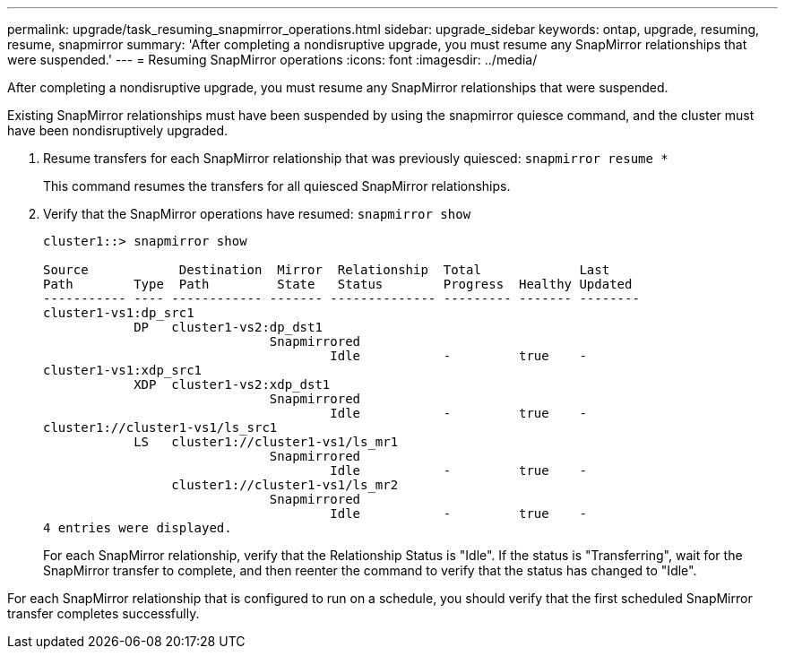 ---
permalink: upgrade/task_resuming_snapmirror_operations.html
sidebar: upgrade_sidebar
keywords: ontap, upgrade, resuming, resume, snapmirror
summary: 'After completing a nondisruptive upgrade, you must resume any SnapMirror relationships that were suspended.'
---
= Resuming SnapMirror operations
:icons: font
:imagesdir: ../media/

[.lead]
After completing a nondisruptive upgrade, you must resume any SnapMirror relationships that were suspended.

Existing SnapMirror relationships must have been suspended by using the snapmirror quiesce command, and the cluster must have been nondisruptively upgraded.

. Resume transfers for each SnapMirror relationship that was previously quiesced: `snapmirror resume *`
+
This command resumes the transfers for all quiesced SnapMirror relationships.

. Verify that the SnapMirror operations have resumed: `snapmirror show`
+
----
cluster1::> snapmirror show

Source            Destination  Mirror  Relationship  Total             Last
Path        Type  Path         State   Status        Progress  Healthy Updated
----------- ---- ------------ ------- -------------- --------- ------- --------
cluster1-vs1:dp_src1
            DP   cluster1-vs2:dp_dst1
                              Snapmirrored
                                      Idle           -         true    -
cluster1-vs1:xdp_src1
            XDP  cluster1-vs2:xdp_dst1
                              Snapmirrored
                                      Idle           -         true    -
cluster1://cluster1-vs1/ls_src1
            LS   cluster1://cluster1-vs1/ls_mr1
                              Snapmirrored
                                      Idle           -         true    -
                 cluster1://cluster1-vs1/ls_mr2
                              Snapmirrored
                                      Idle           -         true    -
4 entries were displayed.
----
+
For each SnapMirror relationship, verify that the Relationship Status is "Idle". If the status is "Transferring", wait for the SnapMirror transfer to complete, and then reenter the command to verify that the status has changed to "Idle".

For each SnapMirror relationship that is configured to run on a schedule, you should verify that the first scheduled SnapMirror transfer completes successfully.
